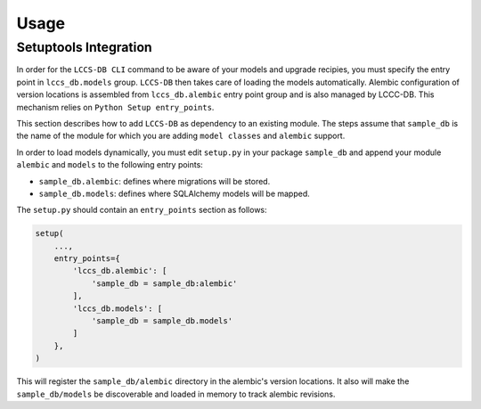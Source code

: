 ..
    This file is part of Land Cover Classification System Database Model.
    Copyright (C) 2019 INPE.

    Land Cover Classification System Database Model is free software; you can redistribute it and/or modify it
    under the terms of the MIT License; see LICENSE file for more details.


Usage
=====


Setuptools Integration
----------------------

In order for the ``LCCS-DB CLI`` command to be aware of your models and upgrade recipies, you must specify the entry point in ``lccs_db.models`` group. ``LCCS-DB`` then takes care of loading the models automatically. Alembic configuration of version locations is assembled from ``lccs_db.alembic`` entry point group and is also managed by LCCC-DB. This mechanism relies on ``Python Setup entry_points``.


This section describes how to add ``LCCS-DB`` as dependency to an existing module. The steps assume that ``sample_db`` is the name of the module for which you are adding ``model classes`` and ``alembic`` support.


In order to load models dynamically, you must edit ``setup.py`` in your package ``sample_db`` and append your module ``alembic`` and ``models`` to the following entry points:

- ``sample_db.alembic``: defines where migrations will be stored.

- ``sample_db.models``: defines where SQLAlchemy models will be mapped.


The ``setup.py`` should contain an ``entry_points`` section as follows:

.. code-block:: python

    setup(
        ...,
        entry_points={
            'lccs_db.alembic': [
                'sample_db = sample_db:alembic'
            ],
            'lccs_db.models': [
                'sample_db = sample_db.models'
            ]
        },
    )


This will register the ``sample_db/alembic`` directory in the alembic's version locations. It also will make the ``sample_db/models`` be discoverable and loaded in memory to track alembic revisions.
